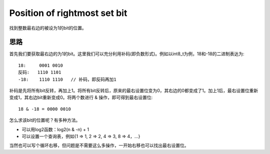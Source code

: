 Position of rightmost set bit
=====================================================
找到整数最右边的被设为1的bit的位置。

思路
------------------------------------
首先我们要获取最右边的为1的bit。这里我们可以充分利用补码(即负数形式)。例如以int8_t为例，18和-18的二进制表达为::

    18:     0001 0010
    反码:   1110 1101
    -18:    1110 1110   // 补码，即反码再加1

补码是先将所有bit反转，再加上1。将所有bit反转后，原来的最右设置位变为0，其右边的0都变成了1。加上1后，最右设置位重新变成1，其右边bit重新变成0。将两个数进行 & 操作，即可得到最右设置位::

    18 & -18 = 0000 0010

怎么求该bit的位置呢？有多种方法。

- 可以用log2函数：log2(n & -n) + 1
- 可以设置一个查询表，例如{1 => 1, 2 => 2, 4 => 3, 8 => 4，...}

当然也可以写个循环右移，但问题是不需要这么多操作，一开始右移也可以找出最右设置位。
